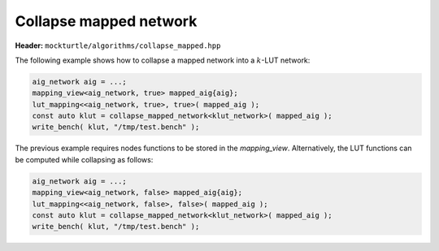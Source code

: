 Collapse mapped network
-----------------------

**Header:** ``mockturtle/algorithms/collapse_mapped.hpp``

The following example shows how to collapse a mapped network into a
:math:`k`-LUT network:

.. code-block:: c++

   aig_network aig = ...;
   mapping_view<aig_network, true> mapped_aig{aig};
   lut_mapping<<aig_network, true>, true>( mapped_aig );
   const auto klut = collapse_mapped_network<klut_network>( mapped_aig );
   write_bench( klut, "/tmp/test.bench" );

The previous example requires nodes functions to be stored in the `mapping_view`.
Alternatively, the LUT functions can be computed while collapsing as follows:

.. code-block:: c++

   aig_network aig = ...;
   mapping_view<aig_network, false> mapped_aig{aig};
   lut_mapping<<aig_network, false>, false>( mapped_aig );
   const auto klut = collapse_mapped_network<klut_network>( mapped_aig );
   write_bench( klut, "/tmp/test.bench" );

.. doxygenfunction:: mockturtle::collapse_mapped_network(NtkDest&, NtkSource const&)
.. doxygenfunction:: mockturtle::collapse_mapped_network(NtkSource const&)

